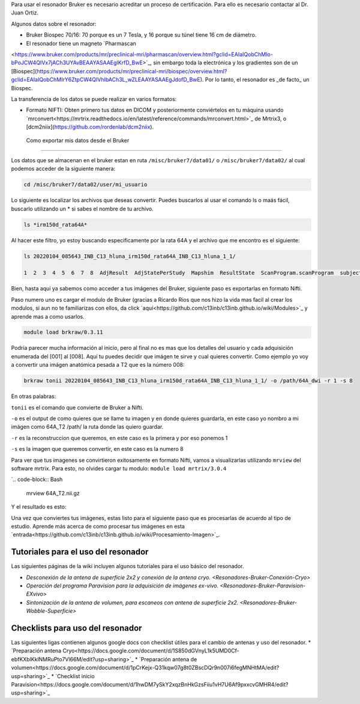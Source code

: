 
Para usar el resonador Bruker es necesario acreditar un proceso de certificación. Para ello es necesario contactar al Dr. Juan Ortiz.


Algunos datos sobre el resonador:

* Bruker Biospec 70/16: 70 porque es un 7 Tesla, y 16 porque su túnel tiene 16 cm de diámetro.

* El resonador tiene un magneto  `Pharmascan 
<https://www.bruker.com/products/mr/preclinical-mri/pharmascan/overview.html?gclid=EAIaIQobChMIo-bPoJCW4QIVx7jACh3UYAvBEAAYASAAEgIKrfD_BwE>`_, sin embargo toda la electrónica y los gradientes son de un [Biospec](https://www.bruker.com/products/mr/preclinical-mri/biospec/overview.html?gclid=EAIaIQobChMIrY6ZtpCW4QIVhIbACh3L_wZLEAAYASAAEgJdofD_BwE). Por lo tanto, el resonador es _de facto_ un Biospec.


La transferencia de los datos se puede realizar en varios formatos:

* Formato NIFTI: Obten primero tus datos en DICOM  y posteriormente conviértelos en tu máquina usando `mrconvert<https://mrtrix.readthedocs.io/en/latest/reference/commands/mrconvert.html>`_ de Mrtrix3, o [dcm2niix](https://github.com/rordenlab/dcm2niix).



 Como exportar mis datos desde el Bruker
--------------------

Los datos que se almacenan en el bruker estan en ruta ``/misc/bruker7/data01/`` o ``/misc/bruker7/data02/`` al 
cual 
podemos acceder de la siguiente manera:

.. code-block:: Bash

   cd /misc/bruker7/data02/user/mi_usuario

Lo siguiente es localizar los archivos que deseas convertir. Puedes buscarlos al usar el comando ls o maás 
fácil, buscarlo utilizando un * si sabes el nombre de tu archivo.

.. code-block:: Bash

   ls *irm150d_rata64A*

Al hacer este filtro, yo estoy buscando especificamente por la rata 64A y el archivo que me encontro es el siguiente: 

.. code-block:: Bash

   ls 20220104_085643_INB_C13_hluna_irm150d_rata64A_INB_C13_hluna_1_1/

   1  2  3  4  5  6  7  8  AdjResult  AdjStatePerStudy  Mapshim  ResultState  ScanProgram.scanProgram  subject

Bien, hasta aqui ya sabemos como acceder a tus imágenes del Bruker, siguiente paso es exportarlas en formato Nifti.

Paso numero uno es cargar el modulo de Bruker (gracias a Ricardo Rios que nos hizo la vida mas facil al crear los modulos, si aun no te familiarizas con ellos, da click `aquí<https://github.com/c13inb/c13inb.github.io/wiki/Modules>`_ y aprende mas a como usarlos.

.. code-block:: Bash
   
   module load brkraw/0.3.11

.. code-block:: Bash
   brkraw info 20220104_085643_INB_C13_hluna_irm150d_rata64A_INB_C13_hluna_1_1/

   Paravision 7.0.0
   ----------------
   UserAccount:    conchalab 
   Date:           2022-01-04
   Researcher:     rata64A
   Subject ID:     INB_C13_hluna_irm150d_rata64A
   Session ID:     INB_C13_hluna_irm150d_rata64A
   Study ID:       1
   Date of Birth:  07 Aug 2021
   Sex:            male
   Weight:         0.433 kg
   Subject Type:   Quadruped
   Position:       Prone           Entry:  HeadFirst

   [ScanID]        Sequence::Protocol::[Parameters]
   [001]   Bruker:FLASH::1_Localizer::1_Localizer (E1)
        [ TR: 100 ms, TE: 2.50 ms, pixelBW: 159.22 Hz, FlipAngle: 30 degree]
    [01] dim: 2D, matrix_size: 256 x 256 x 3, fov_size: 50 x 50 (unit:mm)
         spatial_resol: 0.195 x 0.195 x 2.000 (unit:mm), temporal_resol: 12800.000 (unit:msec)
   [002]   Bruker:FLASH::1_Localizer::1_Localizer (E2)
        [ TR: 100 ms, TE: 2.50 ms, pixelBW: 159.22 Hz, FlipAngle: 30 degree]
    [01] dim: 2D, matrix_size: 256 x 256 x 3, fov_size: 50 x 50 (unit:mm)
         spatial_resol: 0.195 x 0.195 x 2.000 (unit:mm), temporal_resol: 12800.000 (unit:msec)
   [003]   Bruker:FLASH::1_Localizer::1_Localizer (E3)
        [ TR: 100 ms, TE: 2.50 ms, pixelBW: 159.22 Hz, FlipAngle: 30 degree]
    [01] dim: 2D, matrix_size: 256 x 256 x 3, fov_size: 50 x 50 (unit:mm)
         spatial_resol: 0.195 x 0.195 x 2.000 (unit:mm), temporal_resol: 12800.000 (unit:msec)
   [004]   Bruker:FLASH::T1_FLASH::T1_FLASH (E4)
        [ TR: 201.57 ms, TE: 3.50 ms, pixelBW: 98.64 Hz, FlipAngle: 30 degree]
    [01] dim: 2D, matrix_size: 384 x 384 x 13, fov_size: 25.6 x 25.6 (unit:mm)
         spatial_resol: 0.067 x 0.067 x 1.100 (unit:mm), temporal_resol: 309614.466 (unit:msec)
   [005]   Bruker:FieldMap::B0Map-ADJ_B0MAP::T1_FLASH
        [ TR: 20 ms, TE: 0 ms, pixelBW: 1860.12 Hz, FlipAngle: 30 degree]
    [01] dim: 3D, matrix_size: 64 x 64 x 64, fov_size: 45 x 45 x 45 (unit:mm)
         spatial_resol: 0.703 x 0.703 x 0.703 (unit:mm), temporal_resol: 81920.000 (unit:msec)
   [006]   Bruker:DtiEpi::DTI_EPI_30dir::DWIzoom (E6)
        [ TR: 2000 ms, TE: 22.86 ms, pixelBW: 2289.38 Hz, FlipAngle: 90 degree]
    [01] dim: 2D, matrix_size: 126 x 86 x 25 x 285, fov_size: 22 x 15 (unit:mm)
         spatial_resol: 0.175 x 0.174 x 1.250 (unit:mm), temporal_resol: 4000.000 (unit:msec)
    [02] dim: 2D, matrix_size: 126 x 86 x 22 x 25, fov_size: 22 x 15 (unit:mm)
         spatial_resol: 0.175 x 0.174 x 0.006 (unit:mm), temporal_resol: 0.000 (unit:msec)
   [007]   Bruker:DtiEpi::DTI_EPI_30dir::DWI-IVIM-zoom(E11) (E7)
        [ TR: 2000 ms, TE: 22.86 ms, pixelBW: 2289.38 Hz, FlipAngle: 90 degree]
    [01] dim: 2D, matrix_size: 126 x 86 x 25 x 63, fov_size: 22 x 15 (unit:mm)
         spatial_resol: 0.175 x 0.174 x 1.250 (unit:mm), temporal_resol: 4000.000 (unit:msec)
    [02] dim: 2D, matrix_size: 126 x 86 x 22 x 25, fov_size: 22 x 15 (unit:mm)
         spatial_resol: 0.175 x 0.174 x 0.006 (unit:mm), temporal_resol: 0.000 (unit:msec)
   [008]   Bruker:RARE::T2_TurboRARE::T2_TurboRARE (E8)
        [ TR: 4212.78 ms, TE: 33 ms, pixelBW: 140.85 Hz, FlipAngle: 141.72 degree]
    [01] dim: 2D, matrix_size: 256 x 256 x 26, fov_size: 30 x 30 (unit:mm)
         spatial_resol: 0.117 x 0.117 x 1.200 (unit:mm), temporal_resol: 269617.981 (unit:msec)


Podría parecer mucha información al inicio, pero al final no es mas que los detalles del usuario y cada 
adquisición enumerada del [001] al [008]. Aquí tu puedes decidir que imágen te sirve y cual quieres convertir. 
Como ejemplo yo voy a convertir una imágen anatómica pesada a T2 que es la número 008:

.. code-block:: Bash

   brkraw tonii 20220104_085643_INB_C13_hluna_irm150d_rata64A_INB_C13_hluna_1_1/ -o /path/64A_dwi -r 1 -s 8

En otras palabras:

``tonii`` es el comando que convierte de Bruker a Nifti.

``-o`` es el output de como quieres que se llame tu imagen y en donde quieres guardarla, en este caso yo nombro 
a mi 
imágen como 64A_T2 /path/ la ruta donde las quiero guardar.

``-r`` es la reconstruccion que queremos, en este caso es la primera y por eso ponemos 1

``-s`` es la imagen que queremos convertir, en este caso es la numero 8

Para ver que tus imagenes se convirtieron exitosamente en formato Nifti, vamos a visualizarlas utilizando 
``mrview`` 
del software mrtrix. Para esto, no olvides cargar tu modulo: ``module load mrtrix/3.0.4``

`.. code-block:: Bash

    mrview 64A_T2.nii.gz

Y el resultado es esto:

.. image:: bluker01.png



Una vez que conviertes tus imágenes, estas listo para el siguiente paso que es procesarlas de acuerdo al tipo de estudio. Aprende más acerca de como procesar tus imágenes en esta `entrada<https://github.com/c13inb/c13inb.github.io/wiki/Procesamiento-Imagen>`_. 


Tutoriales para el uso del resonador
--------------------

Las siguientes páginas de la wiki incluyen algunos tutoriales para el uso básico del resonador.

* `Desconexión de la antena de superficie 2x2 y conexión de la antena cryo. <Resonadores-Bruker-Conexión-Cryo>`
* `Operación del programa Paravision para la adquisición de imágenes ex-vivo. <Resonadores-Bruker-Paravision-EXvivo>`
* `Sintonización de la antena de volumen, para escaneos con antena de superficie 2x2. <Resonadores-Bruker-Wobble-Superficie>`

Checklists para uso del resonador
--------------------

Las siguientes ligas contienen algunos google docs con checklist útiles para el cambio de antenas y uso del resonador.
* `Preparación antena Cryo<https://docs.google.com/document/d/1S850dGVnyL1k5UMD0Cf-ebfKXblKklNMRuPto7Vl66M/edit?usp=sharing>`_
* `Preparación antena de volumen<https://docs.google.com/document/d/1pCrKejx-Q31kqw07g8t0ZBscDQr9n007i6fegMNHtMA/edit?usp=sharing>`_
* `Checklist inicio Paravision<https://docs.google.com/document/d/1hwDM7ySkY2xqzBnHkGzsFiiu1vH7U6Af9pxxcvGMHR4/edit?usp=sharing>`_
